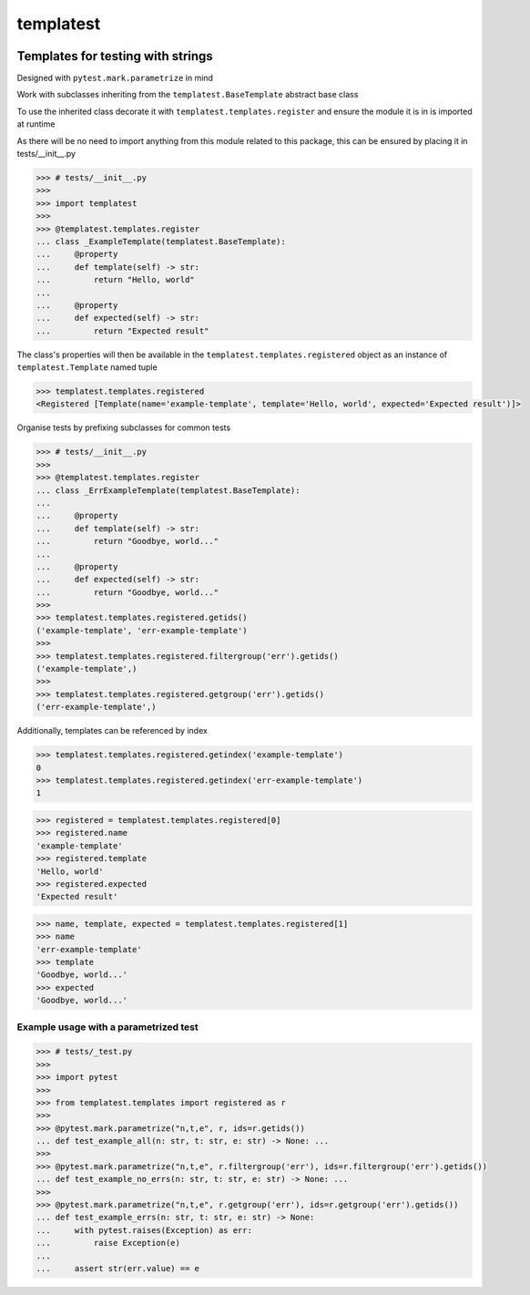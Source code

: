 templatest
==========
.. image:: https://github.com/jshwi/templatest/workflows/ci/badge.svg
    :target: https://github.com/jshwi/templatest/workflows/ci/badge.svg
    :alt: ci
.. image:: https://github.com/jshwi/templatest/actions/workflows/codeql-analysis.yml/badge.svg
    :target: https://github.com/jshwi/templatest/actions/workflows/codeql-analysis.yml
    :alt: CodeQL
.. image:: https://readthedocs.org/projects/templatest/badge/?version=latest
    :target: https://templatest.readthedocs.io/en/latest/?badge=latest
    :alt: readthedocs.org
.. image:: https://img.shields.io/badge/python-3.8-blue.svg
    :target: https://www.python.org/downloads/release/python-380
    :alt: python3.8
.. image:: https://img.shields.io/pypi/v/templatest
    :target: https://img.shields.io/pypi/v/templatest
    :alt: pypi
.. image:: https://codecov.io/gh/jshwi/templatest/branch/master/graph/badge.svg
    :target: https://codecov.io/gh/jshwi/templatest
    :alt: codecov.io
.. image:: https://img.shields.io/badge/License-MIT-blue.svg
    :target: https://lbesson.mit-license.org/
    :alt: mit
.. image:: https://img.shields.io/badge/code%20style-black-000000.svg
    :target: https://github.com/psf/black
    :alt: black

Templates for testing with strings
----------------------------------

Designed with ``pytest.mark.parametrize`` in mind

Work with subclasses inheriting from the ``templatest.BaseTemplate`` abstract base class

To use the inherited class decorate it with ``templatest.templates.register`` and ensure the module it is in is
imported at runtime

As there will be no need to import anything from this module related to this package, this can be ensured by
placing it in tests/__init__.py

.. code-block:: python

    >>> # tests/__init__.py
    >>>
    >>> import templatest
    >>>
    >>> @templatest.templates.register
    ... class _ExampleTemplate(templatest.BaseTemplate):
    ...     @property
    ...     def template(self) -> str:
    ...         return "Hello, world"
    ...
    ...     @property
    ...     def expected(self) -> str:
    ...         return "Expected result"


The class's properties will then be available in the ``templatest.templates.registered`` object as an instance of
``templatest.Template`` named tuple

.. code-block:: python

    >>> templatest.templates.registered
    <Registered [Template(name='example-template', template='Hello, world', expected='Expected result')]>

Organise tests by prefixing subclasses for common tests

.. code-block:: python

    >>> # tests/__init__.py
    >>>
    >>> @templatest.templates.register
    ... class _ErrExampleTemplate(templatest.BaseTemplate):
    ...
    ...     @property
    ...     def template(self) -> str:
    ...         return "Goodbye, world..."
    ...
    ...     @property
    ...     def expected(self) -> str:
    ...         return "Goodbye, world..."
    >>>
    >>> templatest.templates.registered.getids()
    ('example-template', 'err-example-template')
    >>>
    >>> templatest.templates.registered.filtergroup('err').getids()
    ('example-template',)
    >>>
    >>> templatest.templates.registered.getgroup('err').getids()
    ('err-example-template',)

Additionally, templates can be referenced by index

.. code-block::

    >>> templatest.templates.registered.getindex('example-template')
    0
    >>> templatest.templates.registered.getindex('err-example-template')
    1

.. code-block:: python

    >>> registered = templatest.templates.registered[0]
    >>> registered.name
    'example-template'
    >>> registered.template
    'Hello, world'
    >>> registered.expected
    'Expected result'

.. code-block:: python

    >>> name, template, expected = templatest.templates.registered[1]
    >>> name
    'err-example-template'
    >>> template
    'Goodbye, world...'
    >>> expected
    'Goodbye, world...'

Example usage with a parametrized test
**************************************

.. code-block:: python

    >>> # tests/_test.py
    >>>
    >>> import pytest
    >>>
    >>> from templatest.templates import registered as r
    >>>
    >>> @pytest.mark.parametrize("n,t,e", r, ids=r.getids())
    ... def test_example_all(n: str, t: str, e: str) -> None: ...
    >>>
    >>> @pytest.mark.parametrize("n,t,e", r.filtergroup('err'), ids=r.filtergroup('err').getids())
    ... def test_example_no_errs(n: str, t: str, e: str) -> None: ...
    >>>
    >>> @pytest.mark.parametrize("n,t,e", r.getgroup('err'), ids=r.getgroup('err').getids())
    ... def test_example_errs(n: str, t: str, e: str) -> None:
    ...     with pytest.raises(Exception) as err:
    ...         raise Exception(e)
    ...
    ...     assert str(err.value) == e

